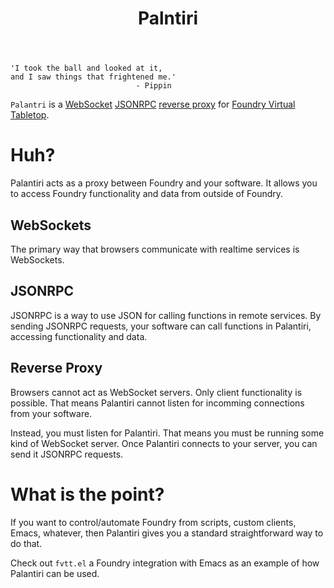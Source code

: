 
#+TITLE: Palntiri

#+begin_src text
  'I took the ball and looked at it,
  and I saw things that frightened me.'
                              - Pippin
#+end_src

=Palantri= is a [[https://en.wikipedia.org/wiki/WebSocket][WebSocket]] [[https://en.wikipedia.org/wiki/JSON-RPC][JSONRPC]] [[https://en.wikipedia.org/wiki/Reverse_proxy][reverse proxy]] for [[https://foundryvtt.com/][Foundry Virtual Tabletop]].

[[./image.png]]

* Huh?
Palantiri acts as a proxy between Foundry and your software. It allows you to
access Foundry functionality and data from outside of Foundry.

** WebSockets
The primary way that browsers communicate with realtime services is WebSockets.

** JSONRPC
JSONRPC is a way to use JSON for calling functions in remote
services. By sending JSONRPC requests, your software can call functions in
Palantiri, accessing functionality and data.

** Reverse Proxy
Browsers cannot act as WebSocket servers. Only client functionality is
possible. That means Palantiri cannot listen for incomming connections from
your software.

Instead, you must listen for Palantiri. That means you must be running some
kind of WebSocket server. Once Palantiri connects to your server, you can send
it JSONRPC requests.

* What is the point?
If you want to control/automate Foundry from scripts, custom clients, Emacs,
whatever, then Palantiri gives you a standard straightforward way to do that.

Check out =fvtt.el= a Foundry integration with Emacs as an example of how
Palantiri can be used.
